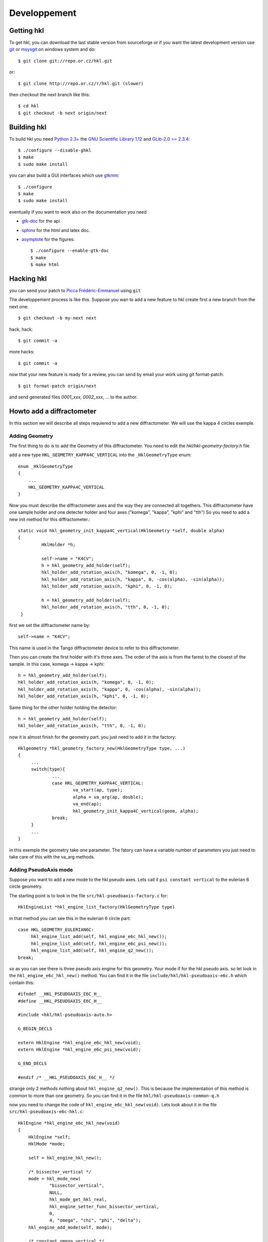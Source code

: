 .. _development:

Developpement
#############

Getting hkl
***********

To get hkl, you can download the last stable version from sourceforge or if you
want the latest development version use `git <http://git.or.cz/>`_ or
`msysgit <http://code.google.com/p/msysgit/downloads/list>`_ on windows system and
do::

	$ git clone git://repo.or.cz/hkl.git

or::

	$ git clone http://repo.or.cz/r/hkl.git (slower)

then checkout the next branch like this::

	$ cd hkl
	$ git checkout -b next origin/next

Building hkl
************

To build hkl you need `Python 2.3+ <http://www.python.org>`_ the
`GNU Scientific Library 1.12 <http://www.gnu.org/software/gsl/>`_
and `GLib-2.0 >= 2.3.4 <https://developer.gnome.org/glib/>`_::

     $ ./configure --disable-ghkl
     $ make
     $ sudo make install

you can also build a GUI interfaces which use `gtkmm <http://www.gtkmm.org>`_::

    $ ./configure
    $ make
    $ sudo make install

eventually if you want to work also on the documentation you need

+ `gtk-doc <http://www.gtk.org/gtk-doc/>`_ for the api
+ `sphinx <http://sphinx.pocoo.org/>`_ for the html and latex doc.
+ `asymptote <http://asymptote.sourceforge.net/>`_ for the figures::

  $ ./configure --enable-gtk-doc
  $ make
  $ make html

Hacking hkl
***********

you can send your patch to `Picca Frédéric-Emmanuel <picca@synchrotron-soleil.fr>`_ using
``git``

The developpement process is like this. Suppose you wan to add a new feature to
hkl create first a new branch from the next one::

    $ git checkout -b my-next next

hack, hack::

     $ git commit -a

more hacks::

     $ git commit -a

now that your new feature is ready for a review, you can send by
email your work using git format-patch::

     $ git format-patch origin/next

and send generated files `0001_xxx`, `0002_xxx`, ... to the author.

Howto add a diffractometer
**************************

In this section we will describe all steps requiered to add a new
diffractometer. We will use the kappa 4 circles exemple.

Adding Geometry
===============

.. highlight:: c
   :linenothreshold: 5

The first thing to do is to add the Geometry of this
diffractometer. You need to edit the `hkl/hkl-geometry-factory.h` file

add a new type ``HKL_GEOMETRY_KAPPA4C_VERTICAL`` into the ``_HklGeometryType`` enum::

    enum _HklGeometryType
    {
	...
	HKL_GEOMETRY_KAPPA4C_VERTICAL
    }

Now you must describe the diffractometer axes and the way they are
connected all togethers.  This diffractometer have one sample holder
and one detecter holder and four axes ("komega", "kappa", "kphi" and
"tth") So you need to add a new init method for this diffractometer.::

       static void hkl_geometry_init_kappa4C_vertical(HklGeometry *self, double alpha)
       {
		HklHolder *h;

		self->name = "K4CV";
		h = hkl_geometry_add_holder(self);
		hkl_holder_add_rotation_axis(h, "komega", 0, -1, 0);
		hkl_holder_add_rotation_axis(h, "kappa", 0, -cos(alpha), -sin(alpha));
		hkl_holder_add_rotation_axis(h, "kphi", 0, -1, 0);

		h = hkl_geometry_add_holder(self);
		hkl_holder_add_rotation_axis(h, "tth", 0, -1, 0);
	}

first we set the diffractometer name by::

      self->name = "K4CV";

This name is used in the Tango diffractometer device to refer to this
diffractometer.

Then you can create the first holder with it's three axes. The order
of the axis is from the farest to the closest of the sample. In this
case, komega -> kappa -> kphi::

      h = hkl_geometry_add_holder(self);
      hkl_holder_add_rotation_axis(h, "komega", 0, -1, 0);
      hkl_holder_add_rotation_axis(h, "kappa", 0, -cos(alpha), -sin(alpha));
      hkl_holder_add_rotation_axis(h, "kphi", 0, -1, 0);

Same thing for the other holder holding the detector::

     h = hkl_geometry_add_holder(self);
     hkl_holder_add_rotation_axis(h, "tth", 0, -1, 0);

now it is almost finish for the geometry part. you just need to add it
in the factory::

   Hklgeometry *hkl_geometry_factory_new(HklGeometryType type, ...)
   {
	...
	switch(type){
		...
		case HKL_GEOMETRY_KAPPA4C_VERTICAL:
			va_start(ap, type);
			alpha = va_arg(ap, double);
			va_end(ap);
			hkl_geometry_init_kappa4C_vertical(geom, alpha);
		break;
	}
	...
   }

in this exemple the geometry take one parameter. The fatory can have a
variable number of parameters you just need to take care of this with
the va_arg methods.

Adding PseudoAxis mode
======================

Suppose you want to add a new mode to the hkl pseudo axes. Lets call
it ``psi constant vertical`` to the eulerian 6 circle geometry.

The starting point is to look in the file ``src/hkl-pseudoaxis-factory.c`` for::

    HklEngineList *hkl_engine_list_factory(HklGeometryType type)

in that method you can see this in the eulerian 6 circle part::

   case HKL_GEOMETRY_EULERIAN6C:
	hkl_engine_list_add(self, hkl_engine_e6c_hkl_new());
	hkl_engine_list_add(self, hkl_engine_e6c_psi_new());
	hkl_engine_list_add(self, hkl_engine_q2_new());
   break;

so as you can see there is three pseudo axis engine for this
geometry. Your mode if for the hkl pseudo axis. so let look in the
``hkl_engine_e6c_hkl_new()`` method.  You can find it
in the file ``include/hkl/hkl-pseudoaxis-e6c.h`` which contain this::

   #ifndef __HKL_PSEUDOAXIS_E6C_H__
   #define __HKL_PSEUDOAXIS_E6C_H__

   #include <hkl/hkl-pseudoaxis-auto.h>

   G_BEGIN_DECLS

   extern HklEngine *hkl_engine_e6c_hkl_new(void);
   extern HklEngine *hkl_engine_e6c_psi_new(void);

   G_END_DECLS

   #endif /* __HKL_PSEUDOAXIS_E6C_H__ */

strange only 2 methods nothing about
``hkl_engine_q2_new()``. This is because the
implementation of this method is common to more than one geometry. So
you can find it in the file ``hkl/hkl-pseudoaxis-common-q.h``

now you need to change the code of
``hkl_engine_e6c_hkl_new(void)``. Lets look about it in
the file ``src/hkl-pseudoaxis-e6c-hkl.c``::

    HklEngine *hkl_engine_e6c_hkl_new(void)
    {
	HklEngine *self;
	HklMode *mode;

	self = hkl_engine_hkl_new();

	/* bissector_vertical */
	mode = hkl_mode_new(
		"bissector_vertical",
		NULL,
		hkl_mode_get_hkl_real,
		hkl_engine_setter_func_bissector_vertical,
		0,
		4, "omega", "chi", "phi", "delta");
	hkl_engine_add_mode(self, mode);

	/* constant_omega_vertical */
	mode = hkl_mode_new(
		"constant_omega_vertical",
		NULL,
		hkl_mode_get_hkl_real,
		hkl_mode_set_hkl_real,
		0,
		3, "chi", "phi", "delta");
	hkl_engine_add_mode(self, mode);

	/* constant_chi_vertical */
	mode = hkl_mode_new(
		"constant_chi_vertical",
		NULL,
		hkl_mode_get_hkl_real,
		hkl_mode_set_hkl_real,
		0,
		3, "omega", "phi", "delta");
	hkl_engine_add_mode(self, mode);

	/* constant_phi_vertical */
	mode = hkl_mode_new(
		"constant_phi_vertical",
		NULL,
		hkl_mode_get_hkl_real,
		hkl_mode_set_hkl_real,
		0,
		3, "omega", "chi", "delta");
	hkl_engine_add_mode(self, mode);

	/* lifting_detector_phi */
	mode = hkl_mode_new(
		"lifting_detector_phi",
		NULL,
		hkl_mode_get_hkl_real,
		hkl_mode_set_hkl_real,
		0,
		3, "phi", "gamma", "delta");
	hkl_engine_add_mode(self, mode);

	/* lifting_detector_omega */
	mode = hkl_mode_new(
		"lifting_detector_omega",
		NULL,
		hkl_mode_get_hkl_real,
		hkl_mode_set_hkl_real,
		0,
		3, "omega", "gamma", "delta");
	hkl_engine_add_mode(self, mode);

	/* lifting_detector_mu */
	mode = hkl_mode_new(
		"lifting_detector_mu",
		NULL,
		hkl_mode_get_hkl_real,
		hkl_mode_set_hkl_real,
		0,
		3, "mu", "gamma", "delta");
	hkl_engine_add_mode(self, mode);

	/* double_diffraction vertical*/
	HklParameter h2;
	HklParameter k2;
	HklParameter l2;

	hkl_parameter_init(&h2, "h2", -1, 1, 1,
			   HKL_TRUE, HKL_TRUE,
			   NULL, NULL);
	hkl_parameter_init(&k2, "k2", -1, 1, 1,
			   HKL_TRUE, HKL_TRUE,
			   NULL, NULL);
	hkl_parameter_init(&l2, "l2", -1, 1, 1,
			   HKL_TRUE, HKL_TRUE,
			   NULL, NULL);

	mode = hkl_mode_new(
		"double_diffraction_vertical",
		NULL,
		hkl_mode_get_hkl_real,
		hkl_mode_set_double_diffraction_real,
		3, &h2, &k2, &l2,
		4, "omega", "chi", "phi", "delta");
	hkl_engine_add_mode(self, mode);

	/* bissector_horizontal */
	mode = hkl_mode_new(
		"bissector_horizontal",
		NULL,
		hkl_mode_get_hkl_real,
		hkl_engine_setter_func_bissector_horizontal,
		0,
		5, "mu", "omega", "chi", "phi", "gamma");
	hkl_engine_add_mode(self, mode);

	/* double_diffraction_horizontal */
	mode = hkl_mode_new(
		"double_diffraction_horizontal",
		NULL,
		hkl_mode_get_hkl_real,
		hkl_mode_set_double_diffraction_real,
		3, &h2, &k2, &l2,
		4, "mu", "chi", "phi", "gamma");
	hkl_engine_add_mode(self, mode);

	hkl_engine_select_mode(self, 0);

	return self;
    }

so you "just" need to add a new mode like this::

	/* double_diffraction_horizontal */
	mode = hkl_mode_new(
		"psi_constant_vertical",
		NULL,
		hkl_mode_get_hkl_real,
		hkl_mode_set_psi_constant_vertical,
		3, &h2, &k2, &l2,
		4, "omega", "chi", "phi", "delta");
	hkl_engine_add_mode(self, mode);

So the first parameter of the hkl_mode_new method

+ name is the name of the mode
+ then the init functions (usually you need to store the current state of the geometry to be able to use the pseudo axis). Here no need for this init method so we put ``NULL``.

+ then the get method which compute for a given geometry the pseudo axis value. the hkl get method ``hkl_mode_get_hkl_real`` is completely generic and do not depend of the geometry. No need to write it.

+ then the set method which compute a geometry for the given pseudo axis values. Now you need to work a little bit and write the set method.

+ the parameters of your mode

  + first the number of parameters : 3
  + then each parameters (pointer on the right parameters) for this mode we have 3 parameters h2, k2, l2 which are the coordinates of a sample reference direction use to compute the psi value.

+ the name of axes used by the set method.

  + first the number of axes used by the set method : 4
  + then all axes names.

In fact the "set" method know nothing about the axes names, so you can
use a set method with different kind of geometries. The association is
only done during the mode creation.

At the end you need to add this mode to the pseudo axis engine with
``hkl_engine_add_mode(self, mode);``

that's all.

Now let see how this "set" method could be written. In our case we
want to compute the geometry angles for a given h, k, l pseudo axis
values keeping the angle between the reference reciprocal space vector
(h2, k2, l2) and the diffraction plane defined by the incomming beam
and the outgoing beam::

	    static int hkl_mode_set_psi_constant_vertical(HklEngine *engine,
									     HklGeometry *geometry,
								             HklDetector *detector,
								             HklSample *sample)
	    {
		hkl_engine_prepare_internal(engine, geometry, detector,
							sample);

		return hkl_engine_solve_function(engine, psi_constant_vertical);
	    }

the prepare internal part is about initializing the solver with the
given geometry, detector and sample. Then comes the
hkl_engine_solve_function which need the
psi_constant_vertical function to work. This method use the GSL
library to find the given function roots (where f(x) = 0).  Lets see
how it works for the "bissector_horizontal" mode::

    static int bissector_horizontal(const gsl_vector *x, void *params, gsl_vector *f)
    {
	double mu, omega, gamma;
	double const *x_data = gsl_vector_const_ptr(x, 0);
	double *f_data = gsl_vector_ptr(f, 0);

	RUBh_minus_Q(x_data, params, f_data);

	mu = x_data[0];
	omega = x_data[1];
	gamma = x_data[4];

	f_data[3] = omega;
	f_data[4] = gamma - 2 * fmod(mu, M_PI);

	return  GSL_SUCCESS;
    }

The bissector_horizotal method is used by the setter method of the
mode to compute the right set of axes angles corresponding to the
pseudo axes values you want to reach. This method compute the
difference between these pseudo axes values and the ones computed from
the axes angles. It can be decompose in three parts:

The first three of these equations are given for the function
``RUBH_minus_Q``: they are the diference between the h,k,l values that
want to be set and the h,k,l values computed for a possible
combination of angles::

	    f_data[0] = h-h(x)
	    f_data[1] = k-k(x)
	    f_data[2] = l-l(x)

As the bissector_horizontal mode use 5 axes you need to find 2 other
equations to be able to solve your mode. The first one is :math:`omega
= 0`} for an horizontal mode::

  f_data[3] = omega

and the last one is for the bissector parameter :math:`gamma=2*mu`::

    f_data[4] = gamma - 2 * fmod(mu, M_PI)

One question could be why this complicate ``f4 = gamma - 2 * fmod(mu,
M_PI)`` equation instead of a simpler ``f4 = gamma - 2 * mu`` ?  this
is because the bissector_horizontal method is also called by a
solution multiplicator to gives the user plenty of equivalent
solutions. This multiplicator do some operations like ``omega = pi -
omega`` or ``omega = - omega`` on the axes.  Then it check that the
new angles combination gives also :math:`f(x) = 0`. This is the
explaination of this more complicate equation.

So in our case we need to build something like::

   static int psi_constant_vertical(const gsl_vector *x, void *params, gsl_vector *f)
   {
	double mu, omega, gamma;
	double const *x_data = gsl_vector_const_ptr(x, 0);
	double *f_data = gsl_vector_ptr(f, 0);

	RUBh_minus_Q(x_data, params, f_data);

	f_data[3] = ???;

	return  GSL_SUCCESS;
    }

The missing part is about the psi computation. ``f3 = psi (target) -
psi(x)``.  Calculation psi is done in the psi pseudo axis common
part::

	   static int psi(const gsl_vector *x, void *params, gsl_vector *f)

This psi method is the equivalent of psi_constant_vertical. So you
need to factorize the psi calculation in between psi_constant_vertical
and psi.

